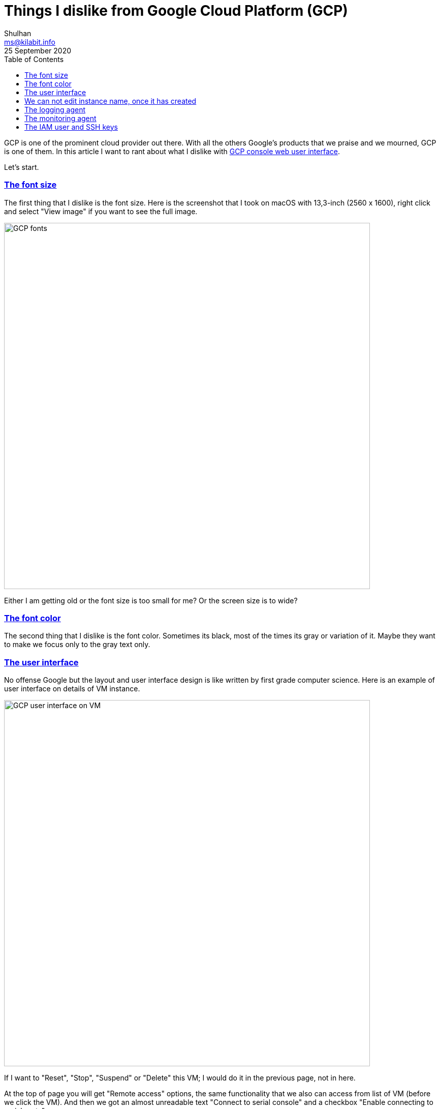 = Things I dislike from Google Cloud Platform (GCP)
Shulhan <ms@kilabit.info>
25 September 2020
:toc:
:sectanchors:
:sectlinks:

GCP is one of the prominent cloud provider out there.
With all the others Google's products that we praise and we mourned, GCP is
one of them.
In this article I want to rant about what I dislike with
https://console.cloud.google.com[GCP console web user interface].

Let's start.


=== The font size

The first thing that I dislike is the font size.
Here is the screenshot that I took on macOS with 13,3-inch (2560 x 1600),
right click and select "View image" if you want to see the full image.

image:GCP_fonts.png[GCP fonts,720]

Either I am getting old or the font size is too small for me? Or the
screen size is to wide?


=== The font color

The second thing that I dislike is the font color.
Sometimes its black, most of the times its gray or variation of it.
Maybe they want to make we focus only to the gray text only.


=== The user interface

No offense Google but the layout and user interface design is like written by
first grade computer science.
Here is an example of user interface on details of VM instance.

image:GCP_UI_VM.png[GCP user interface on VM,720]

If I want to "Reset", "Stop", "Suspend" or "Delete" this VM; I would do it in
the previous page, not in here.

At the top of page you will get "Remote access" options, the same
functionality that we also can access from list of VM (before we click the
VM).
And then we got an almost unreadable text "Connect to serial console" and a
checkbox "Enable connecting to serial ports".

The second header is Logs, which if you click on "Cloud logging" you will open
"Logs Viewer" module on THE SAME PAGE, not in another tab.

The third header is "Instance Id", which we (almost) never use actually.
By the way, "Id" should be written and "ID", no? Is it "id" an English word?

The fourth header is "Machine type", followed by others read only information
like "Reservation", "CPU Platform", "Display device" and so on.

The question is, what do we want to do when clicking a VM?
Yes, we want to edit it, and to do that we must click the "Edit" button at the
top.

After we click the "Edit" button the top page is still showing the read-only
information, as the same as previous page.
If you think this is not annoying, then you should stop reading here.


===  We can not edit instance name, once it has created

Once you have create an object like a compute instance, disk, or many other
instances that have name; you can not rename it again later.


===  The logging agent

Scenario #1: you want to centralize logging all your VM/SQL into Logs Viewer.

First step, you must install logging agent into each VM (last time I check, it
is not installed by default).

[blockquote]
When installing the Logging agent, a minimum of 250 MiB memory is required,
but 1 GiB is recommended.

Unfortunately, logging agent only support a Redhat derivate, Debian
derivate, SuSe, and Windows; other than that you must install it from the
source.
The source is not `google-fluentd` but the original `fluentd` from Ruby gem
with additional extension `fluent-plugin-google-cloud`.

Second step, you must add manual configuration and test if its works.

Scenario #2: you want to forward only log with level above warning to
Mattermost/Slack.

First, we must create a "Sink" that forward the filtered logs into a Cloud
Pub/Sub.

Second, we must create a Cloud function to consume the Pub/Sub and forward it
to Mattermost/Slack.

At the end you realize, the logging agent is storing syslog with severity
field, so you did not receive any error on Mattermost/Slack.


===  The monitoring agent

The monitoring agent is an application that send additional metrics to GCP, so
we will get additional information in "Metrics explorer".
Just like the logging agent, this one maybe not installed by default, and only
works on specific Linux distro.


===  The IAM user and SSH keys

By design, each IAM user with level Owner will have their user account on each
VM automatically.
Also by design, each SSH key added to VM will be added as sudoers.

Imagine the scenario where one of your employees is resigned and they have SSH
keys in more than two machines.
You must have to manually remove the SSH keys one by one on each VM.

If we compared this to AWS, managing user and SSH keys on AWS is a lot easier.
AWS also have key rotate recommendation, for example after one year, AWS will
mark the key as "warning" and suggest you to replace it.
None of this practice available on GCP.

--

This list of dislike will be keep growing and updating... Stay updated.
